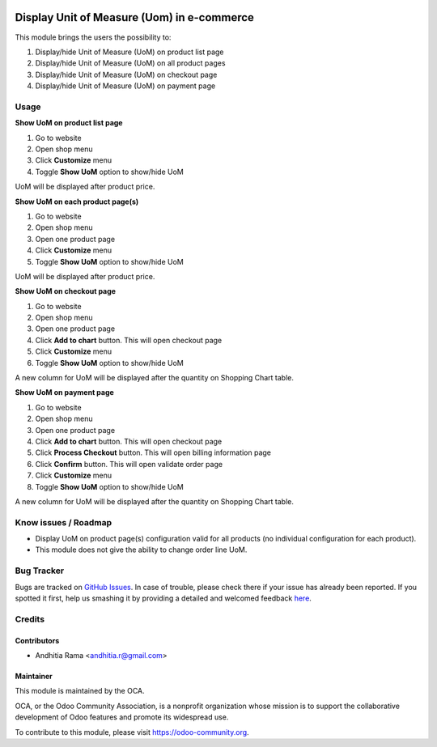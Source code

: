.. image:: https://img.shields.io/badge/licence-AGPL--3-blue.svg
   :target: http://www.gnu.org/licenses/agpl-3.0-standalone.html
   :alt: License: AGPL-3

===========================================
Display Unit of Measure (Uom) in e-commerce
===========================================
This module brings the users the possibility to:

1. Display/hide Unit of Measure (UoM) on product list page
2. Display/hide Unit of Measure (UoM) on all product pages
3. Display/hide Unit of Measure (UoM) on checkout page
4. Display/hide Unit of Measure (UoM) on payment page

Usage
=====

**Show UoM on product list page**

1. Go to website
2. Open shop menu
3. Click **Customize** menu
4. Toggle **Show UoM** option to show/hide UoM

UoM will be displayed after product price.

**Show UoM on each product page(s)**

1. Go to website
2. Open shop menu
3. Open one product page
4. Click **Customize** menu
5. Toggle **Show UoM** option to show/hide UoM

UoM will be displayed after product price.

**Show UoM on checkout page**

1. Go to website
2. Open shop menu
3. Open one product page
4. Click **Add to chart** button. This will open checkout page
5. Click **Customize** menu
6. Toggle **Show UoM** option to show/hide UoM

A new column for UoM will be displayed after the quantity on Shopping Chart table.

**Show UoM on payment page**

1. Go to website
2. Open shop menu
3. Open one product page
4. Click **Add to chart** button. This will open checkout page
5. Click **Process Checkout** button. This will open billing information page
6. Click **Confirm** button. This will open validate order page
7. Click **Customize** menu
8. Toggle **Show UoM** option to show/hide UoM

A new column for UoM will be displayed after the quantity on Shopping Chart table.

Know issues / Roadmap
=====================
* Display UoM on product page(s) configuration valid for all products (no individual configuration for each product).
* This module does not give the ability to change order line UoM.


.. image:: https://odoo-community.org/website/image/ir.attachment/5784_f2813bd/datas
   :alt: Try me on Runbot
   :target: https://runbot.odoo-community.org/runbot/113/51

Bug Tracker
===========

Bugs are tracked on `GitHub Issues <https://github.com/OCA/e-commerce/issues>`_.
In case of trouble, please check there if your issue has already been reported.
If you spotted it first, help us smashing it by providing a detailed and welcomed feedback
`here <https://github.com/OCA/e-commerce/issues/new?body=module:%20website_product_show_uom%0Aversion:%208.0%0A%0A**Steps%20to%20reproduce**%0A-%20...%0A%0A**Current%20behavior**%0A%0A**Expected%20behavior**>`_.


Credits
=======

Contributors
------------

* Andhitia Rama <andhitia.r@gmail.com>

Maintainer
----------

.. image:: https://odoo-community.org/logo.png
   :alt: Odoo Community Association
   :target: https://odoo-community.org

This module is maintained by the OCA.

OCA, or the Odoo Community Association, is a nonprofit organization whose
mission is to support the collaborative development of Odoo features and
promote its widespread use.

To contribute to this module, please visit https://odoo-community.org.
